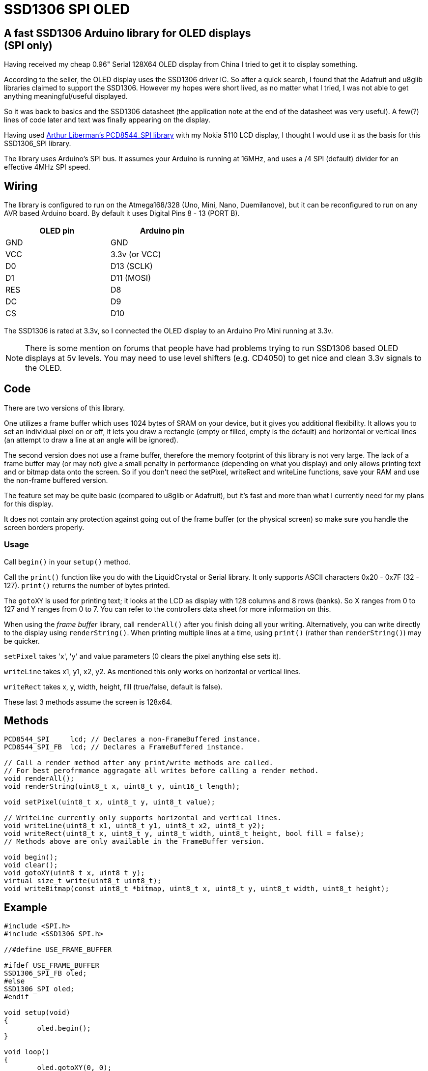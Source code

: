 = SSD1306 SPI OLED

== A fast SSD1306 Arduino library for OLED displays +++<br/>+++ (SPI only)

Having received my cheap 0.96" Serial 128X64 OLED display from China I tried to get it to display something.

According to the seller, the OLED display uses the SSD1306 driver IC. So after a quick search, I found that the Adafruit and u8glib libraries claimed to support the SSD1306.  However my hopes were short lived, as no matter what I tried, I was not able to get anything meaningful/useful displayed.

So it was back to basics and the SSD1306 datasheet (the application note at the end of the datasheet was very useful).  A few(?) lines of code later and text was finally appearing on the display.

Having used http://forum.arduino.cc/index.php?PHPSESSID=5qoe2ghj5oloh918gta07ulph7&topic=176794.0[Arthur Liberman's PCD8544_SPI library] with my Nokia 5110 LCD display, I thought I would use it as the basis for this SSD1306_SPI library.

The library uses Arduino's SPI bus. It assumes your Arduino is running at 16MHz, and uses a /4 SPI (default) divider for an effective 4MHz SPI speed.

== Wiring

The library is configured to run on the Atmega168/328 (Uno, Mini, Nano, Duemilanove), but it can be reconfigured to run on any AVR based Arduino board.
By default it uses Digital Pins 8 - 13 (PORT B).

[options="header",cols="2",width="50%"]
|======
| OLED pin | Arduino pin
| GND | GND
| VCC | 3.3v (or VCC)
| D0 | D13 (SCLK)
| D1 | D11 (MOSI)
| RES | D8
| DC | D9
| CS | D10
|======

The SSD1306 is rated at 3.3v, so I connected the OLED display to an Arduino Pro Mini running at 3.3v.

NOTE: There is some mention on forums that people have had problems trying to run SSD1306 based OLED displays at 5v levels. You may need to use level shifters (e.g. CD4050) to get nice and clean 3.3v signals to the OLED.

== Code

There are two versions of this library.

One utilizes a frame buffer which uses 1024 bytes of SRAM on your device, but it gives you additional flexibility. It allows you to set an individual pixel on or off, it lets you draw a rectangle (empty or filled, empty is the default) and horizontal or vertical lines (an attempt to draw a line at an angle will be ignored).

The second version does not use a frame buffer, therefore the memory footprint of this library is not very large. The lack of a frame buffer may (or may not) give a small penalty in performance (depending on what you display) and only allows printing text and or bitmap data onto the screen. So if you don't need the setPixel, writeRect and writeLine functions, save your RAM and use the non-frame buffered version.

The feature set may be quite basic (compared to u8glib or Adafruit), but it's fast and more than what I currently need for my plans for this display.

It does not contain any protection against going out of the frame buffer (or the physical screen) so make sure you handle the screen borders properly.

=== Usage

Call `begin()` in your `setup()` method.

Call the `print()` function like you do with the LiquidCrystal or Serial library. It only supports ASCII characters 0x20 - 0x7F (32 - 127). `print()` returns the number of bytes printed.

The `gotoXY` is used for printing text; it looks at the LCD as display with 128 columns and 8 rows (banks). So X ranges from 0 to 127 and Y ranges from 0 to 7. You can refer to the controllers data sheet for more information on this.

When using the _frame buffer_ library, call `renderAll()` after you finish doing all your writing. Alternatively, you can write directly to the display using `renderString()`. When printing multiple lines at a time, using `print()` (rather than `renderString()`) may be quicker.

`setPixel` takes 'x', 'y' and value parameters (0 clears the pixel anything else sets it).

`writeLine` takes x1, y1, x2, y2. As mentioned this only works on horizontal or vertical lines.

`writeRect` takes x, y, width, height, fill (true/false, default is false).

These last 3 methods assume the screen is 128x64.

== Methods

[source,c]
----
PCD8544_SPI	lcd; // Declares a non-FrameBuffered instance.
PCD8544_SPI_FB	lcd; // Declares a FrameBuffered instance.

// Call a render method after any print/write methods are called.
// For best perofrmance aggragate all writes before calling a render method.
void renderAll();
void renderString(uint8_t x, uint8_t y, uint16_t length);

void setPixel(uint8_t x, uint8_t y, uint8_t value);

// WriteLine currently only supports horizontal and vertical lines.
void writeLine(uint8_t x1, uint8_t y1, uint8_t x2, uint8_t y2);
void writeRect(uint8_t x, uint8_t y, uint8_t width, uint8_t height, bool fill = false);
// Methods above are only available in the FrameBuffer version.

void begin();
void clear();
void gotoXY(uint8_t x, uint8_t y);
virtual size_t write(uint8_t uint8_t);
void writeBitmap(const uint8_t *bitmap, uint8_t x, uint8_t y, uint8_t width, uint8_t height);
----

== Example

[source,c]
----
#include <SPI.h>
#include <SSD1306_SPI.h>

//#define USE_FRAME_BUFFER

#ifdef USE_FRAME_BUFFER
SSD1306_SPI_FB oled;
#else
SSD1306_SPI oled;
#endif

void setup(void)
{
	oled.begin();
}

void loop()
{
	oled.gotoXY(0, 0);
	oled.print("Hello  ");
#ifdef USE_FRAME_BUFFER
	oled.renderAll();
#endif
	delay(1000);
	oled.gotoXY(0, 0);
	oled.print("SSD1306");
#ifdef USE_FRAME_BUFFER
	oled.renderAll();
#endif
	delay(1000);
}
----
